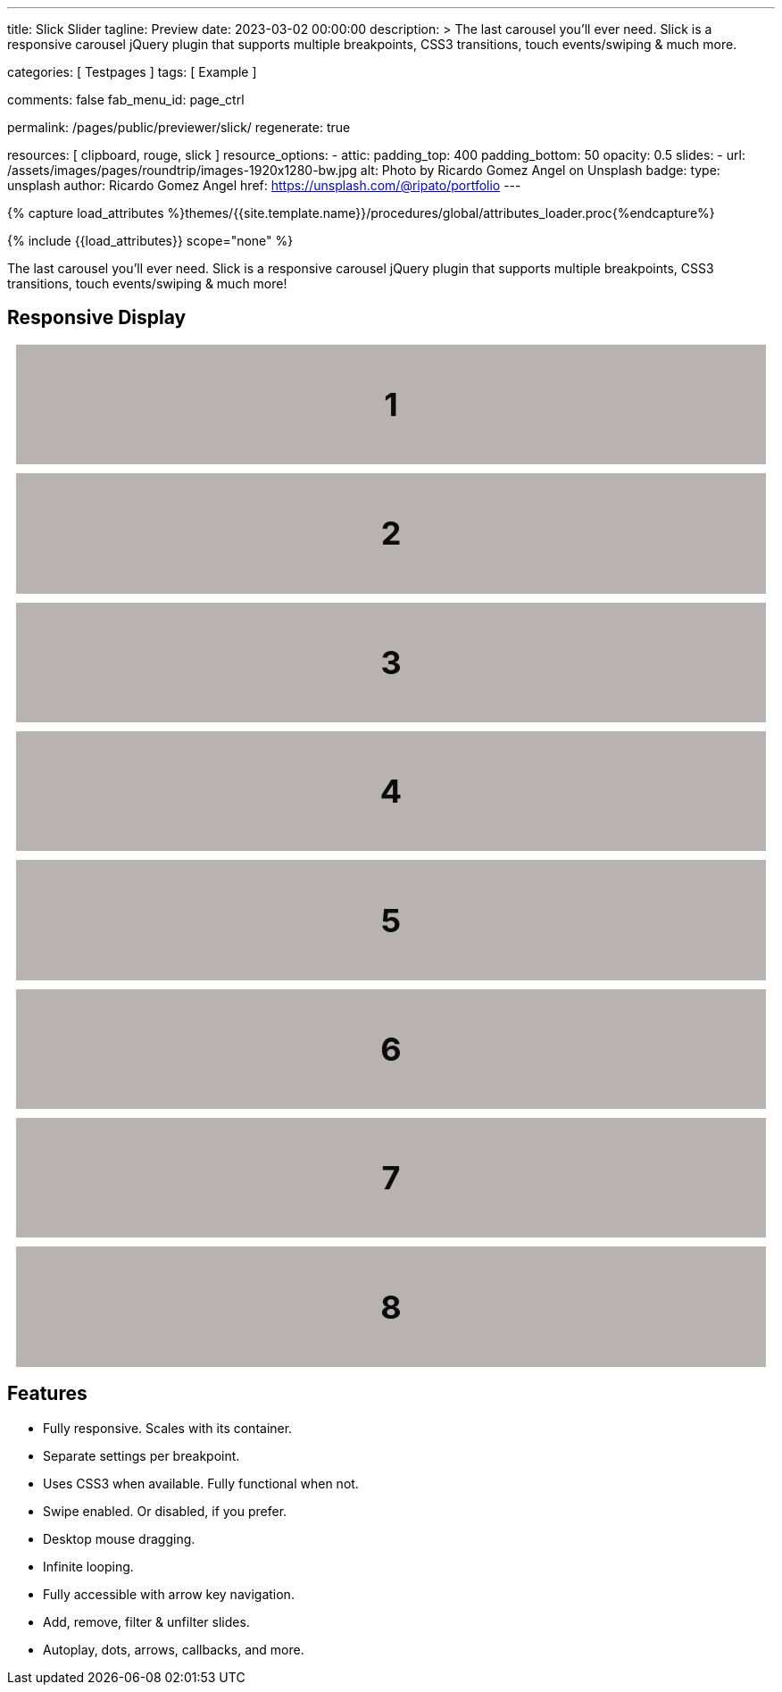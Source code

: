 ---
title:                                  Slick Slider
tagline:                                Preview
date:                                   2023-03-02 00:00:00
description: >
                                        The last carousel you'll ever need. Slick is a responsive carousel
                                        jQuery plugin that supports multiple breakpoints, CSS3 transitions,
                                        touch events/swiping & much more.

categories:                             [ Testpages ]
tags:                                   [ Example ]

comments:                               false
fab_menu_id:                            page_ctrl

permalink:                              /pages/public/previewer/slick/
regenerate:                             true

resources:                              [ clipboard, rouge, slick ]
resource_options:
  - attic:
      padding_top:                      400
      padding_bottom:                   50
      opacity:                          0.5
      slides:
        - url:                          /assets/images/pages/roundtrip/images-1920x1280-bw.jpg
          alt:                          Photo by Ricardo Gomez Angel on Unsplash
          badge:
            type:                       unsplash
            author:                     Ricardo Gomez Angel
            href:                       https://unsplash.com/@ripato/portfolio
---

// Page Initializer
// =============================================================================
// Enable the Liquid Preprocessor
:page-liquid:

// Set (local) page attributes here
// -----------------------------------------------------------------------------
// :page--attr:                         <attr-value>
:images-dir:                            {imagesdir}/pages/roundtrip/100_present_images

//  Load Liquid procedures
// -----------------------------------------------------------------------------
{% capture load_attributes %}themes/{{site.template.name}}/procedures/global/attributes_loader.proc{%endcapture%}

// Load page attributes
// -----------------------------------------------------------------------------
{% include {{load_attributes}} scope="none" %}

// Page content
// ~~~~~~~~~~~~~~~~~~~~~~~~~~~~~~~~~~~~~~~~~~~~~~~~~~~~~~~~~~~~~~~~~~~~~~~~~~~~~
// https://github.com/EdwardBalaj/Simple-DeepL-API-Integration

// Include sub-documents (if any)
// -----------------------------------------------------------------------------
[role="dropcap"]
The last carousel you'll ever need. Slick is a responsive carousel
jQuery plugin that supports multiple breakpoints, CSS3 transitions,
touch events/swiping & much more!

== Responsive Display

++++
<div class="slider responsive mb-5">
  <div>
    <h3 class="slide-item">1</h3>
  </div>
  <div>
    <h3 class="slide-item">2</h3>
  </div>
  <div>
    <h3 class="slide-item">3</h3>
  </div>
  <div>
    <h3 class="slide-item">4</h3>
  </div>
  <div>
    <h3 class="slide-item">5</h3>
  </div>
  <div>
    <h3 class="slide-item">6</h3>
  </div>
  <div>
    <h3 class="slide-item">7</h3>
  </div>
  <div>
    <h3 class="slide-item">8</h3>
  </div>
</div>
++++

== Features

* Fully responsive. Scales with its container.
* Separate settings per breakpoint.
* Uses CSS3 when available. Fully functional when not.
* Swipe enabled. Or disabled, if you prefer.
* Desktop mouse dragging.
* Infinite looping.
* Fully accessible with arrow key navigation.
* Add, remove, filter & unfilter slides.
* Autoplay, dots, arrows, callbacks, and more.

++++
<style>
h3.slide-item {
    background: #b9b2b2;
    color: #0c0c0d;
    font-size: 36px;
    line-height: 100px;
    margin: 10px;
    padding: 2%;
    position: relative;
    text-align: center;
}

.slick-slide .image {
  padding: 10px;
}
.slick-slide img {
  border: 5px solid #fff;
  display: block;
  width: 100%;
}
.slick-slide img.slick-loading {
  border: 0;
}

</style>
++++

++++
<script>
$(function() {
  var slick_arrows = true;

  if (slick_arrows) {
    $('.responsive').addClass('slick-arrows');
  }

  $('.responsive').slick({
    dots:                               slick_arrows,
    arrows:                             true,
    infinite:                           false,
    speed:                              300,
    slidesToShow:                       4,
    slidesToScroll:                     4,
    responsive: [
      {
        breakpoint:                     1024,
        settings: {
          slidesToShow:                 3,
          slidesToScroll:               3
        }
      },
      {
        breakpoint:                     600,
        settings: {
          slidesToShow:                 2,
          slidesToScroll:               2
        }
      },
      {
        breakpoint:                     480,
        settings: {
          slidesToShow:                 1,
          slidesToScroll:               1
        }
      }
    ]
  });
});
</script>
++++
